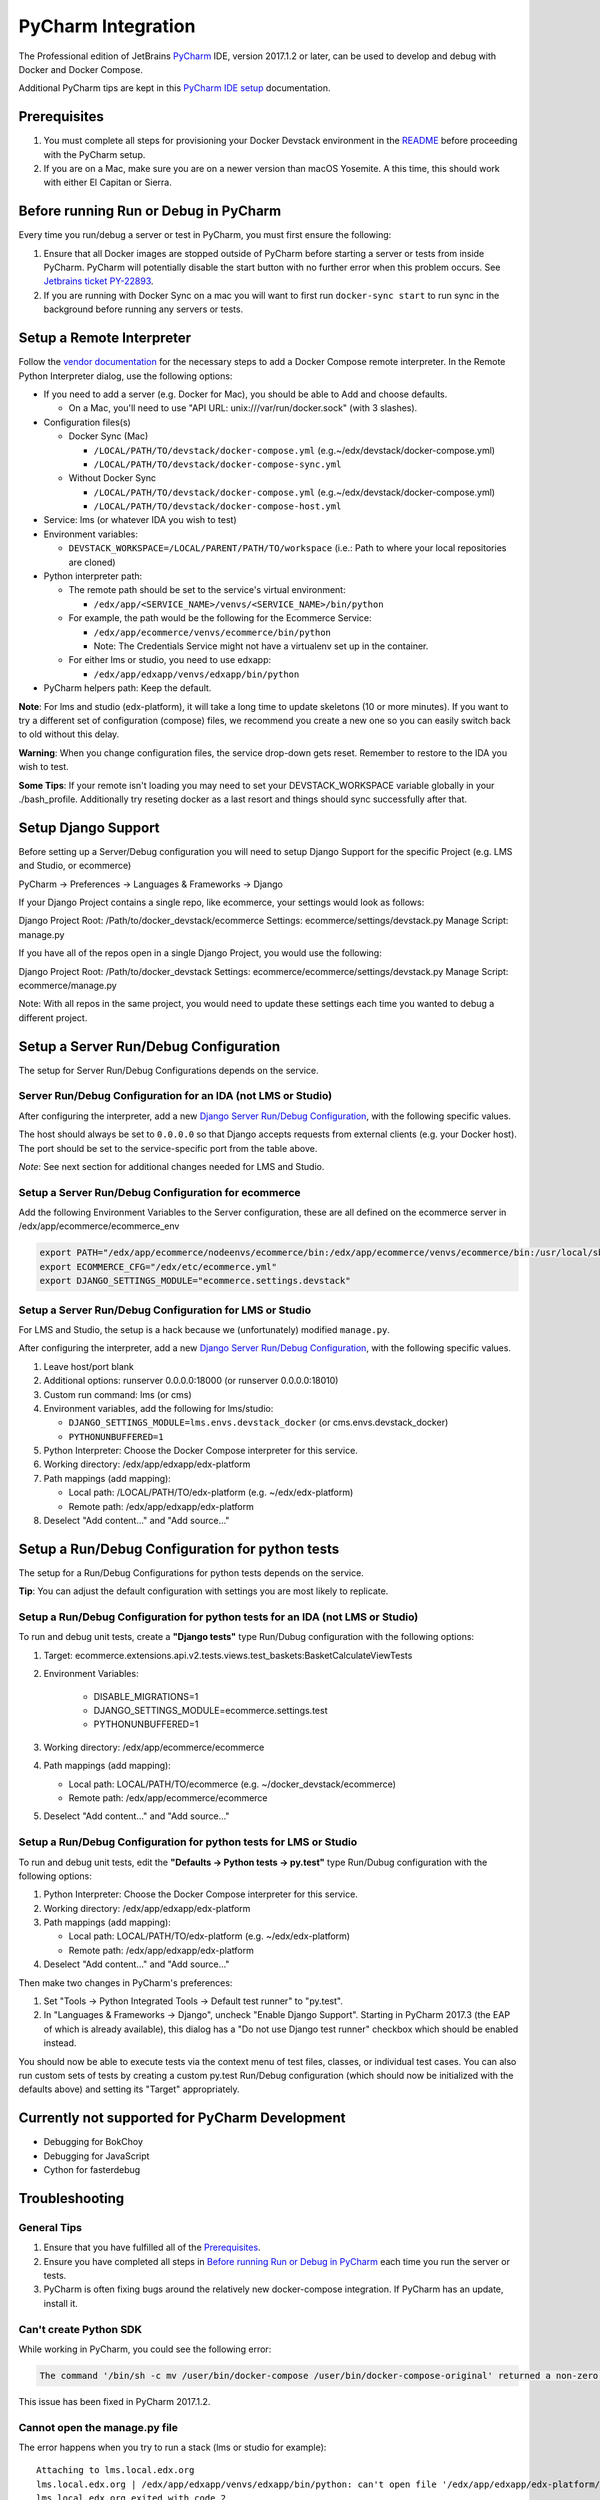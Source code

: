 PyCharm Integration
===================

The Professional edition of JetBrains `PyCharm`_ IDE, version 2017.1.2 or later,
can be used to develop and debug with Docker and Docker Compose.

Additional PyCharm tips are kept in this `PyCharm IDE setup`_ documentation.

Prerequisites
-------------

1. You must complete all steps for provisioning your Docker Devstack environment
   in the `README`_ before proceeding with the PyCharm setup.

2. If you are on a Mac, make sure you are on a newer version than macOS
   Yosemite. A this time, this should work with either El Capitan or Sierra.

Before running Run or Debug in PyCharm
--------------------------------------

Every time you run/debug a server or test in PyCharm, you must first ensure the
following:

1. Ensure that all Docker images are stopped outside of PyCharm before starting
   a server or tests from inside PyCharm. PyCharm will potentially disable the
   start button with no further error when this problem occurs. See `Jetbrains
   ticket PY-22893`_.

2. If you are running with Docker Sync on a mac you will want to first run
   ``docker-sync start`` to run sync in the background before running any
   servers or tests.

Setup a Remote Interpreter
--------------------------

Follow the `vendor documentation`_ for the necessary steps to add a Docker
Compose remote interpreter. In the Remote Python Interpreter dialog,
use the following options:

- If you need to add a server (e.g. Docker for Mac), you should be able to Add and choose defaults.

  - On a Mac, you'll need to use "API URL: unix:///var/run/docker.sock" (with 3 slashes).

- Configuration files(s)

  - Docker Sync (Mac)

    - ``/LOCAL/PATH/TO/devstack/docker-compose.yml`` (e.g.~/edx/devstack/docker-compose.yml)
    - ``/LOCAL/PATH/TO/devstack/docker-compose-sync.yml``

  - Without Docker Sync

    - ``/LOCAL/PATH/TO/devstack/docker-compose.yml`` (e.g.~/edx/devstack/docker-compose.yml)
    - ``/LOCAL/PATH/TO/devstack/docker-compose-host.yml``

- Service: lms (or whatever IDA you wish to test)

- Environment variables:

  - ``DEVSTACK_WORKSPACE=/LOCAL/PARENT/PATH/TO/workspace`` (i.e.: Path to where your local repositories are cloned)

- Python interpreter path:

  - The remote path should be set to the service's virtual environment:

    - ``/edx/app/<SERVICE_NAME>/venvs/<SERVICE_NAME>/bin/python``

  - For example, the path would be the following for the Ecommerce Service:

    - ``/edx/app/ecommerce/venvs/ecommerce/bin/python``
    - Note: The Credentials Service might not have a virtualenv set up in the container. 

  - For either lms or studio, you need to use edxapp:

    - ``/edx/app/edxapp/venvs/edxapp/bin/python``

- PyCharm helpers path: Keep the default.

**Note**: For lms and studio (edx-platform), it will take a long time to
update skeletons (10 or more minutes). If you want to try a different
set of configuration (compose) files, we recommend you create a new one
so you can easily switch back to old without this delay.

**Warning**: When you change configuration files, the service drop-down gets
reset. Remember to restore to the IDA you wish to test.

**Some Tips**: If your remote isn't loading you may need to set your DEVSTACK_WORKSPACE variable globally in your ./bash_profile. Additionally try reseting docker as a last resort and things should sync successfully after that.

Setup Django Support
--------------------

Before setting up a Server/Debug configuration you will need to setup Django
Support for the specific Project (e.g. LMS and Studio, or ecommerce)

PyCharm -> Preferences -> Languages & Frameworks -> Django

If your Django Project contains a single repo, like ecommerce, your settings
would look as follows:

Django Project Root: /Path/to/docker_devstack/ecommerce
Settings: ecommerce/settings/devstack.py
Manage Script: manage.py

If you have all of the repos open in a single Django Project, you would use the
following:

Django Project Root: /Path/to/docker_devstack
Settings: ecommerce/ecommerce/settings/devstack.py
Manage Script: ecommerce/manage.py

Note: With all repos in the same project, you would need to update these
settings each time you wanted to debug a different project.

Setup a Server Run/Debug Configuration
--------------------------------------

The setup for Server Run/Debug Configurations depends on the service.

Server Run/Debug Configuration for an IDA (not LMS or Studio)
~~~~~~~~~~~~~~~~~~~~~~~~~~~~~~~~~~~~~~~~~~~~~~~~~~~~~~~~~~~~~

After configuring the interpreter, add a new `Django Server Run/Debug
Configuration`_, with the following specific values.

The host should always be set to ``0.0.0.0`` so that Django accepts
requests from external clients (e.g. your Docker host). The port should
be set to the service-specific port from the table above.

*Note*: See next section for additional changes needed for LMS and
Studio.

Setup a Server Run/Debug Configuration for ecommerce
~~~~~~~~~~~~~~~~~~~~~~~~~~~~~~~~~~~~~~~~~~~~~~~~~~~~

Add the following Environment Variables to the Server configuration, these are all
defined on the ecommerce server in /edx/app/ecommerce/ecommerce_env

.. code-block::

  export PATH="/edx/app/ecommerce/nodeenvs/ecommerce/bin:/edx/app/ecommerce/venvs/ecommerce/bin:/usr/local/sbin:/usr/local/bin:/usr/sbin:/usr/bin:/sbin:/bin:/snap/bin"
  export ECOMMERCE_CFG="/edx/etc/ecommerce.yml"
  export DJANGO_SETTINGS_MODULE="ecommerce.settings.devstack"


Setup a Server Run/Debug Configuration for LMS or Studio
~~~~~~~~~~~~~~~~~~~~~~~~~~~~~~~~~~~~~~~~~~~~~~~~~~~~~~~~

For LMS and Studio, the setup is a hack because we (unfortunately)
modified ``manage.py``.

After configuring the interpreter, add a new `Django Server Run/Debug
Configuration`_, with the following specific values.

1. Leave host/port blank

2. Additional options: runserver 0.0.0.0:18000 (or runserver
   0.0.0.0:18010)

3. Custom run command: lms (or cms)

4. Environment variables, add the following for lms/studio:

   - ``DJANGO_SETTINGS_MODULE=lms.envs.devstack_docker`` (or
     cms.envs.devstack_docker)
   - ``PYTHONUNBUFFERED=1``

5. Python Interpreter: Choose the Docker Compose interpreter for this
   service.

6. Working directory: /edx/app/edxapp/edx-platform

7. Path mappings (add mapping):

   - Local path: /LOCAL/PATH/TO/edx-platform (e.g. ~/edx/edx-platform)
   - Remote path: /edx/app/edxapp/edx-platform

8. Deselect "Add content..." and "Add source..."

Setup a Run/Debug Configuration for python tests
------------------------------------------------

The setup for a Run/Debug Configurations for python tests depends on the
service.

**Tip**: You can adjust the default configuration with settings you are most
likely to replicate.

Setup a Run/Debug Configuration for python tests for an IDA (not LMS or Studio)
~~~~~~~~~~~~~~~~~~~~~~~~~~~~~~~~~~~~~~~~~~~~~~~~~~~~~~~~~~~~~~~~~~~~~~~~~~~~~~~

To run and debug unit tests, create a **"Django tests"** type Run/Dubug
configuration with the following options:

1. Target: ecommerce.extensions.api.v2.tests.views.test_baskets:BasketCalculateViewTests

2. Environment Variables:

    - DISABLE_MIGRATIONS=1
    - DJANGO_SETTINGS_MODULE=ecommerce.settings.test
    - PYTHONUNBUFFERED=1

3. Working directory: /edx/app/ecommerce/ecommerce

4. Path mappings (add mapping):

   - Local path: LOCAL/PATH/TO/ecommerce (e.g. ~/docker_devstack/ecommerce)
   - Remote path: /edx/app/ecommerce/ecommerce

5. Deselect "Add content..." and "Add source..."

Setup a Run/Debug Configuration for python tests for LMS or Studio
~~~~~~~~~~~~~~~~~~~~~~~~~~~~~~~~~~~~~~~~~~~~~~~~~~~~~~~~~~~~~~~~~~

To run and debug unit tests, edit the **"Defaults -> Python tests -> py.test"** type Run/Dubug
configuration with the following options:

1. Python Interpreter: Choose the Docker Compose interpreter for this
   service.

2. Working directory: /edx/app/edxapp/edx-platform

3. Path mappings (add mapping):

   - Local path: LOCAL/PATH/TO/edx-platform (e.g. ~/edx/edx-platform)
   - Remote path: /edx/app/edxapp/edx-platform

4. Deselect "Add content..." and "Add source..."

Then make two changes in PyCharm's preferences:

1. Set "Tools -> Python Integrated Tools -> Default test runner" to "py.test".

2. In "Languages & Frameworks -> Django", uncheck "Enable Django Support".
   Starting in PyCharm 2017.3 (the EAP of which is already available), this
   dialog has a "Do not use Django test runner" checkbox which should be
   enabled instead.

You should now be able to execute tests via the context menu of test files,
classes, or individual test cases.  You can also run custom sets of tests by
creating a custom py.test Run/Debug configuration (which should now be
initialized with the defaults above) and setting its "Target" appropriately.

Currently not supported for PyCharm Development
-----------------------------------------------

- Debugging for BokChoy
- Debugging for JavaScript
- Cython for fasterdebug

Troubleshooting
---------------

General Tips
~~~~~~~~~~~~

1. Ensure that you have fulfilled all of the `Prerequisites`_.

2. Ensure you have completed all steps in `Before running Run or Debug in
   PyCharm`_ each time you run the server or tests.

3. PyCharm is often fixing bugs around the relatively new docker-compose
   integration.  If PyCharm has an update, install it.

Can't create Python SDK
~~~~~~~~~~~~~~~~~~~~~~~

While working in PyCharm, you could see the following error:

.. code-block::

   The command '/bin/sh -c mv /user/bin/docker-compose /user/bin/docker-compose-original' returned a non-zero code: 1

This issue has been fixed in PyCharm 2017.1.2.


Cannot open the manage.py file
~~~~~~~~~~~~~~~~~~~~~~~~~~~~~~

The error happens when you try to run a stack (lms or studio for example)::

    Attaching to lms.local.edx.org
    lms.local.edx.org | /edx/app/edxapp/venvs/edxapp/bin/python: can't open file '/edx/app/edxapp/edx-platform/manage.py': [Errno 2] No such file or directory
    lms.local.edx.org exited with code 2
    Aborting on container exit...

Best is to recheck all your settings in particular the Remote Interpreter's settings and make sure that you have included the docker-compose-host.yml file. Make also sure
that you have defined the DEVSTACK_WORKSPACE environment variable correctly (i.e. to the root of your workspace where all repositories are checked out).

You can check which volumes are mounted on each docker container by using the Docker Tool Window. Please note that there is an unnecessary volume creation in the process that
maps /opt/project to the local source file folder. You can safely ignore this unless you forgot to add the  docker-compose-host.yml to the Configuration files in the setup above.

For info, the Docker Tool Window (https://www.jetbrains.com/help/pycharm/using-docker-compose-as-a-remote-interpreter.html) can help to see what's happening:

1. Click on the Docker/devstack instances and find your instance (for example Docker/devstack/lms/lms.local.edx.org)

2. Select the Volume Bindings tab

3. Make sure that the Container path and Host path are right. Normally you should have a line mapping /edx/app/edxapp/edx-platform to the related local source folder (i.e. often DEVSTACK_WORKSPACE/edx-platform).



Project Interpreter has no packages
~~~~~~~~~~~~~~~~~~~~~~~~~~~~~~~~~~~

If you had added an interpreter that was working, but you can no longer see a
list of packages for it under Preferences, you may need to refresh it.

One way to do this is to follow these instructions:

1. Go to Preferences => Project Interpreter

2. Click the "..." button to the right of the "Project interpreter:" drop-down,
   and choose "More...".

3. Click the Edit button (pencil icon) at the bottom for the broken interpreter,
   and then click OK on all dialogs, without making any edits.

.. _Django Server Run/Debug Configuration: https://www.jetbrains.com/help/pycharm/2017.1/run-debug-configuration-django-server.html
.. _Jetbrains ticket PY-22893: https://youtrack.jetbrains.com/issue/PY-22893
.. _PyCharm: https://www.jetbrains.com/pycharm/
.. _PyCharm IDE setup: https://openedx.atlassian.net/wiki/spaces/OpenDev/pages/92209229/PyCharm
.. _README: ../README.rst
.. _vendor documentation: https://www.jetbrains.com/help/pycharm/2017.1/configuring-remote-interpreters-via-docker-compose.html
